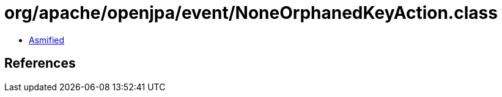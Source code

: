 = org/apache/openjpa/event/NoneOrphanedKeyAction.class

 - link:NoneOrphanedKeyAction-asmified.java[Asmified]

== References

